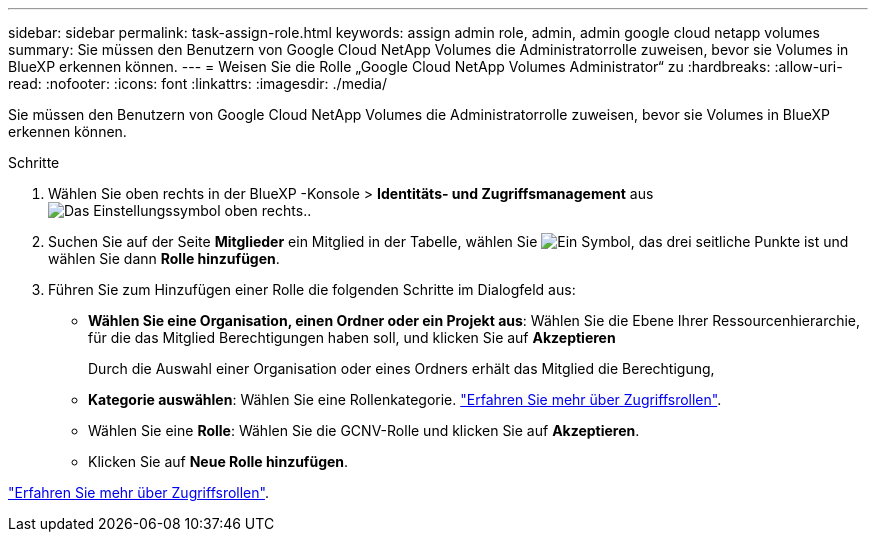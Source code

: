 ---
sidebar: sidebar 
permalink: task-assign-role.html 
keywords: assign admin role, admin, admin google cloud netapp volumes 
summary: Sie müssen den Benutzern von Google Cloud NetApp Volumes die Administratorrolle zuweisen, bevor sie Volumes in BlueXP erkennen können. 
---
= Weisen Sie die Rolle „Google Cloud NetApp Volumes Administrator“ zu
:hardbreaks:
:allow-uri-read: 
:nofooter: 
:icons: font
:linkattrs: 
:imagesdir: ./media/


[role="lead"]
Sie müssen den Benutzern von Google Cloud NetApp Volumes die Administratorrolle zuweisen, bevor sie Volumes in BlueXP erkennen können.

.Schritte
. Wählen Sie oben rechts in der BlueXP -Konsole > *Identitäts- und Zugriffsmanagement* ausimage:icon-settings-option.png["Das Einstellungssymbol oben rechts."].
. Suchen Sie auf der Seite *Mitglieder* ein Mitglied in der Tabelle, wählen Sie image:icon-action.png["Ein Symbol, das drei seitliche Punkte ist"] und wählen Sie dann *Rolle hinzufügen*.
. Führen Sie zum Hinzufügen einer Rolle die folgenden Schritte im Dialogfeld aus:
+
** *Wählen Sie eine Organisation, einen Ordner oder ein Projekt aus*: Wählen Sie die Ebene Ihrer Ressourcenhierarchie, für die das Mitglied Berechtigungen haben soll, und klicken Sie auf *Akzeptieren*
+
Durch die Auswahl einer Organisation oder eines Ordners erhält das Mitglied die Berechtigung,

** *Kategorie auswählen*: Wählen Sie eine Rollenkategorie. link:reference-iam-predefined-roles.html["Erfahren Sie mehr über Zugriffsrollen"^].
** Wählen Sie eine *Rolle*: Wählen Sie die GCNV-Rolle und klicken Sie auf *Akzeptieren*.
** Klicken Sie auf *Neue Rolle hinzufügen*.




link:reference-iam-predefined-roles.html["Erfahren Sie mehr über Zugriffsrollen"^].
